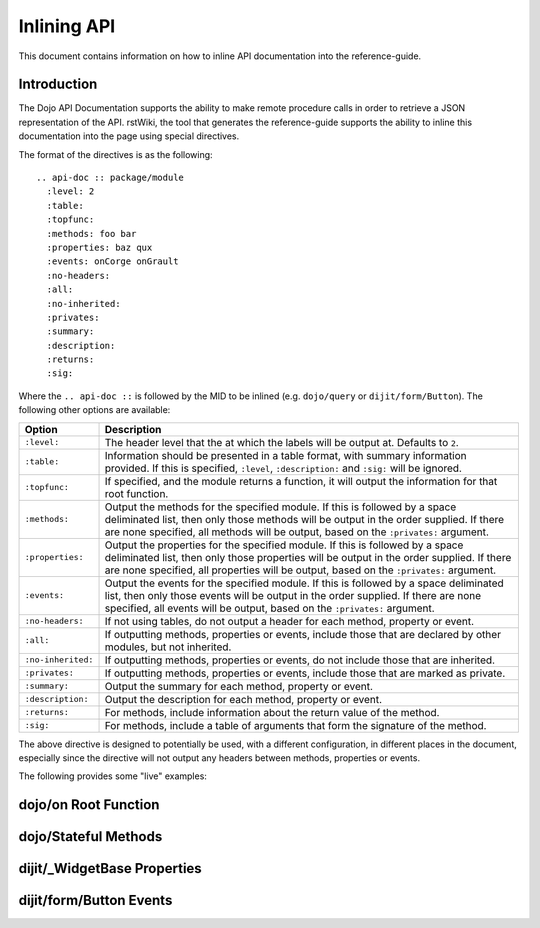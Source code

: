 .. _developer/inline-api:

=============
Inlining API
=============

This document contains information on how to inline API documentation into the reference-guide.

Introduction
============

The Dojo API Documentation supports the ability to make remote procedure calls in order to retrieve a JSON
representation of the API.  rstWiki, the tool that generates the reference-guide supports the ability to inline this 
documentation into the page using special directives.

The format of the directives is as the following::

  .. api-doc :: package/module
    :level: 2
    :table:
    :topfunc:
    :methods: foo bar
    :properties: baz qux
    :events: onCorge onGrault
    :no-headers:
    :all:
    :no-inherited:
    :privates:
    :summary:
    :description:
    :returns:
    :sig:

Where the ``.. api-doc ::`` is followed by the MID to be inlined (e.g. ``dojo/query`` or ``dijit/form/Button``).  The 
following other options are available:

================== ====================================================================================================
Option             Description
================== ====================================================================================================
``:level:``        The header level that the at which the labels will be output at.  Defaults to ``2``.
``:table:``        Information should be presented in a table format, with summary information provided.  If this is 
                   specified, ``:level``, ``:description:`` and ``:sig:`` will be ignored.
``:topfunc:``      If specified, and the module returns a function, it will output the information for that root 
                   function.
``:methods:``      Output the methods for the specified module.  If this is followed by a space deliminated list, then 
                   only those methods will be output in the order supplied.  If there are none specified, all methods 
                   will be output, based on the ``:privates:`` argument.
``:properties:``   Output the properties for the specified module.  If this is followed by a space deliminated list, 
                   then only those properties will be output in the order supplied.  If there are none specified, all 
                   properties will be output, based on the ``:privates:`` argument.
``:events:``       Output the events for the specified module.  If this is followed by a space deliminated list, then 
                   only those events will be output in the order supplied.  If there are none specified, all events 
                   will be output, based on the ``:privates:`` argument.
``:no-headers:``   If not using tables, do not output a header for each method, property or event.
``:all:``          If outputting methods, properties or events, include those that are declared by other modules, but 
                   not inherited.
``:no-inherited:`` If outputting methods, properties or events, do not include those that are inherited.
``:privates:``     If outputting methods, properties or events, include those that are marked as private.
``:summary:``      Output the summary for each method, property or event.
``:description:``  Output the description for each method, property or event.
``:returns:``      For methods, include information about the return value of the method.
``:sig:``          For methods, include a table of arguments that form the signature of the method.
================== ====================================================================================================

The above directive is designed to potentially be used, with a different configuration, in different places in the 
document, especially since the directive will not output any headers between methods, properties or events.

The following provides some "live" examples:

dojo/on Root Function
=====================

.. api-doc :: dojo/on
  :topfunc:
  :returns:
  :summary:
  :sig:

dojo/Stateful Methods
=====================

.. api-doc :: dojo/Stateful
  :methods: get set watch
  :table:
  :summary:

dijit/_WidgetBase Properties
============================

.. api-doc :: dijit/_WidgetBase
  :properties:
  :table:
  :summary:

dijit/form/Button Events
========================

.. api-doc :: dijit/form/Button
  :events:
  :summary:
